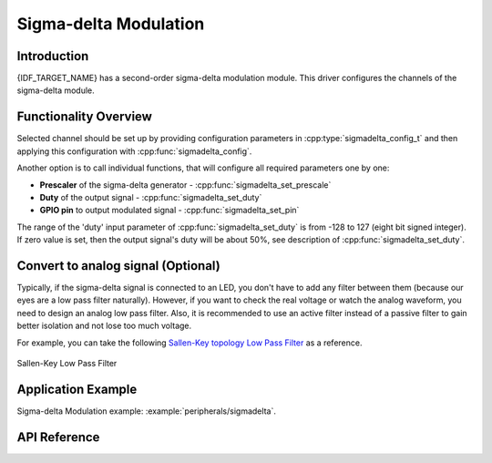Sigma-delta Modulation
======================

Introduction
------------

{IDF_TARGET_NAME} has a second-order sigma-delta modulation module. This driver configures the channels of the sigma-delta module.

Functionality Overview
----------------------

.. only:: esp32 or esp32s2

    There are eight independent sigma-delta modulation channels identified with :cpp:type:`sigmadelta_channel_t`. Each channel is capable to output the binary, hardware generated signal with the sigma-delta modulation.

.. only:: esp32c3

    There are four independent sigma-delta modulation channels identified with :cpp:type:`sigmadelta_channel_t`. Each channel is capable to output the binary, hardware generated signal with the sigma-delta modulation.

Selected channel should be set up by providing configuration parameters in :cpp:type:`sigmadelta_config_t` and then applying this configuration with :cpp:func:`sigmadelta_config`.

Another option is to call individual functions, that will configure all required parameters one by one:

* **Prescaler** of the sigma-delta generator - :cpp:func:`sigmadelta_set_prescale`
* **Duty** of the output signal - :cpp:func:`sigmadelta_set_duty`
* **GPIO pin** to output modulated signal - :cpp:func:`sigmadelta_set_pin`

The range of the 'duty' input parameter of :cpp:func:`sigmadelta_set_duty` is from -128 to 127 (eight bit signed integer). If zero value is set, then the output signal's duty will be about 50%, see description of :cpp:func:`sigmadelta_set_duty`.


Convert to analog signal (Optional)
-----------------------------------

Typically, if the sigma-delta signal is connected to an LED, you don't have to add any filter between them (because our eyes are a low pass filter naturally). However, if you want to check the real voltage or watch the analog waveform, you need to design an analog low pass filter. Also, it is recommended to use an active filter instead of a passive filter to gain better isolation and not lose too much voltage.

For example, you can take the following `Sallen-Key topology Low Pass Filter`_ as a reference.

.. figure:: ../../../_static/typical_sallenkey_LP_filter.png
    :align: center
    :alt: Sallen-Key Low Pass Filter
    :figclass: align-center

    Sallen-Key Low Pass Filter


Application Example
-------------------

Sigma-delta Modulation example: :example:`peripherals/sigmadelta`.

API Reference
-------------

.. include-build-file:: inc/sigmadelta.inc
.. include-build-file:: inc/sigmadelta_types.inc

.. _Sallen-Key topology Low Pass Filter: https://en.wikipedia.org/wiki/Sallen%E2%80%93Key_topology
